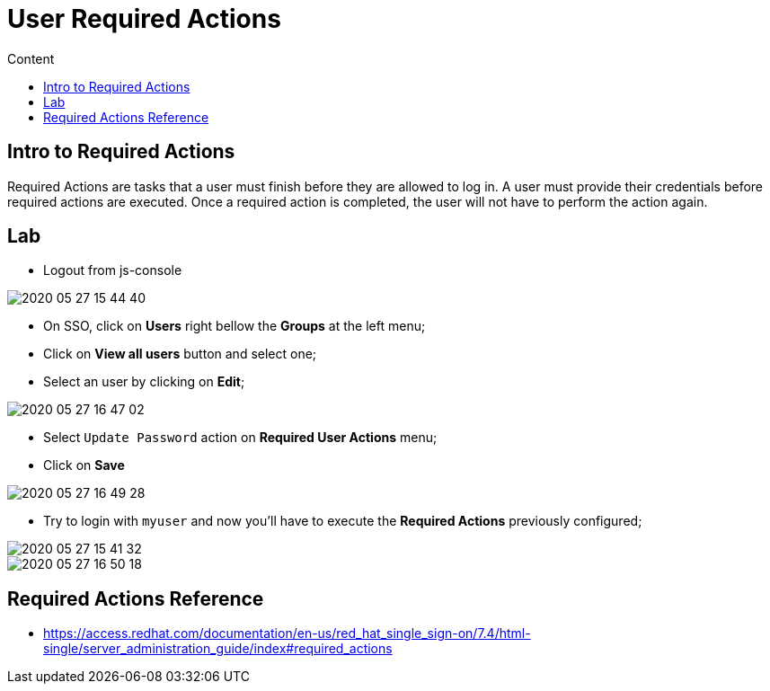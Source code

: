 = User Required Actions
:imagesdir: images
:toc:
:toc-title: Content
:linkattrs:

== Intro to Required Actions

Required Actions are tasks that a user must finish before they are allowed to log in. A user must provide their credentials before required actions are executed. Once a required action is completed, the user will not have to perform the action again.

== Lab

* Logout from js-console

image::2020-05-27-15-44-40.png[]

* On SSO, click on **Users** right bellow the **Groups** at the left menu;
* Click on *View all users* button and select one;
* Select an user by clicking on *Edit*;

image::2020-05-27-16-47-02.png[]

* Select `Update Password` action on **Required User Actions** menu;
* Click on **Save**

image::2020-05-27-16-49-28.png[]

* Try to login with `myuser` and now you'll have to execute the *Required Actions* previously configured;

image::2020-05-27-15-41-32.png[]
image::2020-05-27-16-50-18.png[]

== Required Actions Reference

* https://access.redhat.com/documentation/en-us/red_hat_single_sign-on/7.4/html-single/server_administration_guide/index#required_actions